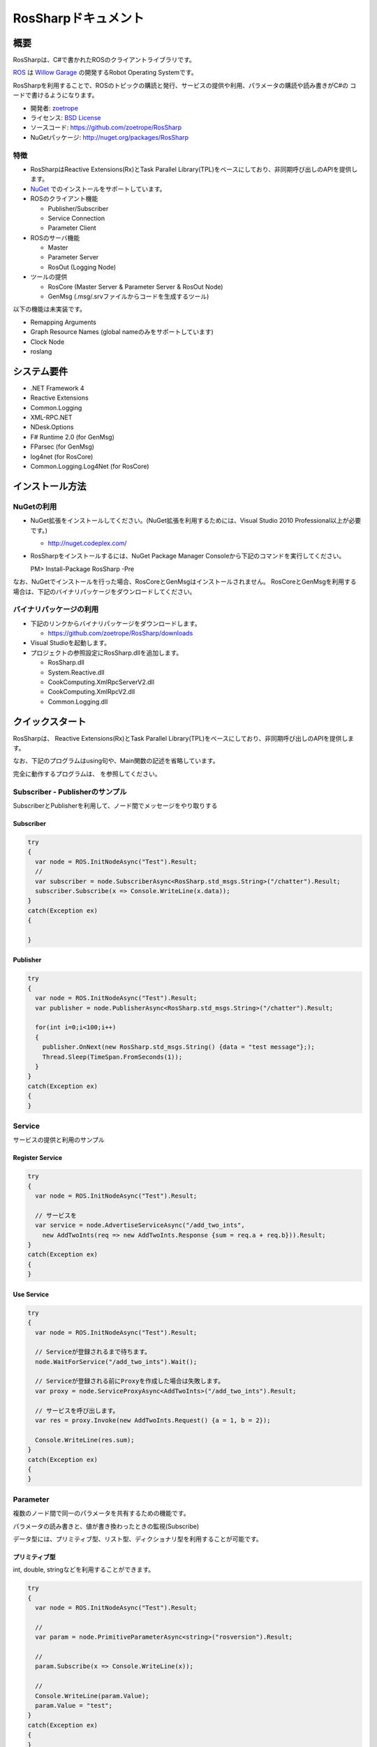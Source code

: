 RosSharpドキュメント
##################################################

概要
***************************************************
RosSharpは、C#で書かれたROSのクライアントライブラリです。

`ROS <http://ros.org/>`_ は `Willow Garage <http://www.willowgarage.com/>`_ の開発するRobot Operating Systemです。

RosSharpを利用することで、ROSのトピックの購読と発行、サービスの提供や利用、パラメータの購読や読み書きがC#の
コードで書けるようになります。

* 開発者: `zoetrope <https://twitter.com/#!/zoetro>`_
* ライセンス: `BSD License <https://github.com/zoetrope/RosSharp/blob/master/License.txt>`_
* ソースコード: https://github.com/zoetrope/RosSharp
* NuGetパッケージ: http://nuget.org/packages/RosSharp

特徴
==================================================

* RosSharpはReactive Extensions(Rx)とTask Parallel Library(TPL)をベースにしており、非同期呼び出しのAPIを提供します。
* `NuGet <http://nuget.codeplex.com/>`_  でのインストールをサポートしています。
* ROSのクライアント機能

  * Publisher/Subscriber
  * Service Connection
  * Parameter Client

* ROSのサーバ機能

  * Master
  * Parameter Server
  * RosOut (Logging Node)

* ツールの提供

  * RosCore (Master Server & Parameter Server & RosOut Node)
  * GenMsg (.msg/.srvファイルからコードを生成するツール)

以下の機能は未実装です。

* Remapping Arguments
* Graph Resource Names (global nameのみをサポートしています)
* Clock Node
* roslang

システム要件
***************************************************

* .NET Framework 4
* Reactive Extensions
* Common.Logging
* XML-RPC.NET
* NDesk.Options
* F# Runtime 2.0 (for GenMsg)
* FParsec (for GenMsg)
* log4net (for RosCore)
* Common.Logging.Log4Net (for RosCore)

インストール方法
***************************************************

NuGetの利用
==================================================

* NuGet拡張をインストールしてください。(NuGet拡張を利用するためには、Visual Studio 2010 Professional以上が必要です。)

  * http://nuget.codeplex.com/

* RosSharpをインストールするには、NuGet Package Manager Consoleから下記のコマンドを実行してください。 ::

  PM> Install-Package RosSharp -Pre


なお、NuGetでインストールを行った場合、RosCoreとGenMsgはインストールされません。
RosCoreとGenMsgを利用する場合は、下記のバイナリパッケージをダウンロードしてください。

バイナリパッケージの利用
==================================================

* 下記のリンクからバイナリパッケージをダウンロードします。

  * https://github.com/zoetrope/RosSharp/downloads

* Visual Studioを起動します。

* プロジェクトの参照設定にRosSharp.dllを追加します。

  * RosSharp.dll
  * System.Reactive.dll
  * CookComputing.XmlRpcServerV2.dll
  * CookComputing.XmlRpcV2.dll
  * Common.Logging.dll


クイックスタート
***************************************************

RosSharpは、
Reactive Extensions(Rx)とTask Parallel Library(TPL)をベースにしており、非同期呼び出しのAPIを提供します。


なお、下記のプログラムはusing句や、Main関数の記述を省略しています。

完全に動作するプログラムは、
を参照してください。


Subscriber - Publisherのサンプル
==================================================

SubscriberとPublisherを利用して、ノード間でメッセージをやり取りする


Subscriber
-------------------------------------------------


.. code-block:: csharp

  try
  {
    var node = ROS.InitNodeAsync("Test").Result;
    // 
    var subscriber = node.SubscriberAsync<RosSharp.std_msgs.String>("/chatter").Result;
    subscriber.Subscribe(x => Console.WriteLine(x.data));
  }
  catch(Exception ex)
  {
    
  }


Publisher
-------------------------------------------------

.. code-block:: csharp

  try
  {
    var node = ROS.InitNodeAsync("Test").Result;
    var publisher = node.PublisherAsync<RosSharp.std_msgs.String>("/chatter").Result;
    
    for(int i=0;i<100;i++)
    {
      publisher.OnNext(new RosSharp.std_msgs.String() {data = "test message"};);
      Thread.Sleep(TimeSpan.FromSeconds(1));
    }
  }
  catch(Exception ex)
  {
  }

Service
==================================================

サービスの提供と利用のサンプル

Register Service
-------------------------------------------------

.. code-block:: csharp

  try
  {
    var node = ROS.InitNodeAsync("Test").Result;

    // サービスを
    var service = node.AdvertiseServiceAsync("/add_two_ints",
      new AddTwoInts(req => new AddTwoInts.Response {sum = req.a + req.b})).Result;
  }
  catch(Exception ex)
  {
  }

  

Use Service
-------------------------------------------------

.. code-block:: csharp

  try
  {
    var node = ROS.InitNodeAsync("Test").Result;

    // Serviceが登録されるまで待ちます。
    node.WaitForService("/add_two_ints").Wait();
    
    // Serviceが登録される前にProxyを作成した場合は失敗します。
    var proxy = node.ServiceProxyAsync<AddTwoInts>("/add_two_ints").Result;
    
    // サービスを呼び出します。
    var res = proxy.Invoke(new AddTwoInts.Request() {a = 1, b = 2});
    
    Console.WriteLine(res.sum);
  }
  catch(Exception ex)
  {
  }

Parameter
==================================================

複数のノード間で同一のパラメータを共有するための機能です。

パラメータの読み書きと、値が書き換わったときの監視(Subscribe)


データ型には、プリミティブ型、リスト型、ディクショナリ型を利用することが可能です。

プリミティブ型
-------------------------------------------------

int, double, stringなどを利用することができます。

.. code-block:: csharp

  try
  {
    var node = ROS.InitNodeAsync("Test").Result;

    //
    var param = node.PrimitiveParameterAsync<string>("rosversion").Result;
    
    // 
    param.Subscribe(x => Console.WriteLine(x));

    // 
    Console.WriteLine(param.Value);
    param.Value = "test";
  }
  catch(Exception ex)
  {
  }


リスト型
-------------------------------------------------

.. code-block:: csharp


  try
  {
    var node = ROS.InitNodeAsync("Test").Result;

    var param = node.ListParameterAsync<int>("rosversion").Result;
    
    param.Subscribe(x => Console.WriteLine(x));

    foreach(var i in param.Value)
    {
      Console.WriteLine("value[{0}] = {1}", i, 
    }
    param.Value.Add()
  }
  catch(Exception ex)
  {
  }


ディクショナリ型
-------------------------------------------------

.. code-block:: csharp

  try
  {
    var node = ROS.InitNodeAsync("Test").Result;

    var param = node.DynamicParameterAsync("").Result;
    Console.WriteLine(param.Value);
    
    param.Subscribe(x => Console.WriteLine(x));

    dynamic val = param.Value;
    
    val.
  }
  catch(Exception ex)
  {
  }


Dispose
==================================================

.. code-block:: csharp

  publisher.Dispose();
  
  // 
  subscriber.Dispose();
  
  // 
  proxy.Dispose();
  
  param.Dispose();

  // ノードに含まれるすべてのPublisher, Subscriber, Service, ServiceProxy, Parameterを終了する。
  node.Dispose();
  
  // 同一プロセスに含まれるすべてのノードを終了する。
  Ros.Dispose();

非同期型のDisposeAsync()も用意してあります。


TPLによる非同期プログラミング
==================================================



Asynchronous Programming with async/await
async/awaitによる非同期プログラミング
==================================================

Visual Studio 2012からasync/await構文を利用すると、同期型と同じような書き方で
非同期プログラミングを行うことができます。

なお、2012年6月ｘｘ日現在、
今後仕様が変わる可能性もあるので注意してください。

.. code-block:: csharp

  try
  {
      var node = await Ros.InitNodeAsync("test");

      var subscriber = await node.SubscriberAsync<RosSharp.std_msgs.String>("/chatter");

      subscriber.Subscribe(x => Console.WriteLine(x.data));
  }
  catch(Exception ex)
  {
      Console.WriteLine(ex.Message);
  }


設定
***************************************************

RosSharpでは、各種設定をソースコード、アプリケーション構成ファイル(app.config)、
環境変数の3つの方法で設定することができます。

優先順位は、

ネットワーク設定
==================================================

コードでの設定
-------------------------------------------------

なお、ノードを生成する前に呼び出すようにしてください。

.. code-block:: csharp

   // ローカルネットワークのホスト名またはIPアドレス
   Ros.HostName = "192.168.1.11";
   // Masterへの接続URI
   Ros.MasterUri = new Uri("http://192.168.1.10:11311");
   // ROS TOPICのタイムアウト時間[msec]
   Ros.TopicTimeout = 3000;
   // XML-RPCのメソッド呼び出しのタイムアウト時間[msec]
   Ros.XmlRpcTimeout = 3000;

app.configでの設定
-------------------------------------------------

.. code-block:: xml

    <?xml version="1.0" encoding="utf-8"?>
    <configuration>
      <configSections>
        <section name="rossharp" type="RosSharp.ConfigurationSection, RosSharp"/>
      </configSections>
      <rossharp>
        <ROS_MASTER_URI value="http://192.168.1.10:11311"/>
        <ROS_HOSTNAME value="192.168.1.11"/>
        <ROS_TOPIC_TIMEOUT value="3000"/>
        <ROS_XMLRPC_TIMEOUT value="3000"/>
      </rossharp>
    </configuration>

環境変数での設定
-------------------------------------------------

* ROS_MASTER_URI
* ROS_HOSTNAME
* ROS_TOPIC_TIMEOUT
* ROS_XMLRPC_TIMEOUT

ログ設定
==================================================

RosSharpでは、ログの出力にCommon.Loggingを利用しており、
設定によって利用するロガーを切り替えることが可能です。

デフォルトでは、RosOutLoggerが利用され、ログはRosOutへと送信されます。
これをコンソールに出力したり、log4netを利用してファイルやイベントログに出力することができます。

詳細については `Common.Logging Documentation <http://netcommon.sourceforge.net/docs/2.0.0/reference/html/index.html>`_ 
を参照してください。


コードでの設定
-------------------------------------------------

.. code-block:: csharp

   var properties = new NameValueCollection();
   
   // ログのレベルの設定
   properties["level"] = "DEBUG";
   
   // ログにログ名を出力するかどうかの設定
   properties["showLogName"] = "true";
   
   // ログに日付を出力するかどうかの設定
   properties["showDataTime"] = "true";
   
   // ログに出力する日付のフォーマットを設定
   properties["dateTimeFormat"] = "yyyy/MM/dd HH:mm:ss:fff";
   
   // 利用するロガーを設定
   LogManager.Adapter = new RosOutLoggerFactoryAdapter(properties);

app.configでの設定
-------------------------------------------------

.. code-block:: xml

    <?xml version="1.0" encoding="utf-8"?>
    <configuration>
      <configSections>
        <sectionGroup name="common">
          <section name="logging" type="Common.Logging.ConfigurationSectionHandler, Common.Logging" />
        </sectionGroup>
      </configSections>

      <common>
        <logging>
          <factoryAdapter type="RosSharp.RosOutLoggerFactoryAdapter, RosSharp">
            <arg key="level" value="DEBUG" />
            <arg key="showLogName" value="true" />
            <arg key="showDataTime" value="true" />
            <arg key="dateTimeFormat" value="yyyy/MM/dd HH:mm:ss:fff" />
          </factoryAdapter>
        </logging>
      </common>
    </configuration>



相互運用性
***************************************************

RosSharpは、rospy、rosjava、rosrubyなど、様々な言語によるROS実装と接続することが可能です。

ただし、roscppはいくつか問題があるため、そのままでは接続することができません。
下記の手順に従って、roscppを修正する必要があります。

* XmlRpc++は、XML-RPC.NETのレスポンスヘッダをパースすることができない。
==================================================

* roscppは、URIの一部を無視してしまう。
==================================================



アプリケーション
***************************************************

RosCore
==================================================

RosCoreは、トピックやサービスの管理、パラメータサーバ、ログの出力を管理するためのアプリケーションです。

ノードを生成する前に、必ず起動しておく必要があります。

なお、ROSが標準で提供しているroscoreを利用することも可能です。

http://www.ros.org/wiki/roscore


使い方
--------------------------------------------------

RosCoreは下記のようにコマンドラインから実行します。

> RosCore [-p port]

> RosCore -p 11311

-pオプションでポート番号を指定することができます。
-pオプションを省略した場合は、デフォルトの11311番が利用されます。

RosCore.exe.configファイルにおいて、ネットワークの設定やログの設定を変更することが可能です。

設定内容は、通常のノードと同じですので
を参照してください。

RosCoreでは、ロガーにlog4netを利用しており、各ノードから収集したログをファイルに保存します。


GenMsg
==================================================
GenMsgは.msg/.srv形式のファイルから、C#のソースコードを生成するためのツールです。

トピックやサービスで利用する型を

トピックでやり取りするデータ型を定義したい場合は .msg ファイルを作成し、
GenMsgを利用してソースコードを生成し、


.srvファイルでは、サービスの引数と戻り値の型をユーザが定義することができます。


使い方
--------------------------------------------------

> GenMsg -t type [-i include_dir -o output_dir] file_name ...

-tオプションには msg か srv を指定してください。

-i 他の.msgファイルで定義されている型を利用する場合は、そのファイルの含まれるディレクトリを指定します。

-o 生成したC#のソースコードの出力先を指定します。



例：

> GenMsg -t msg -i "..\msg\roslib" "..\msg\roslib\Time.msg"


